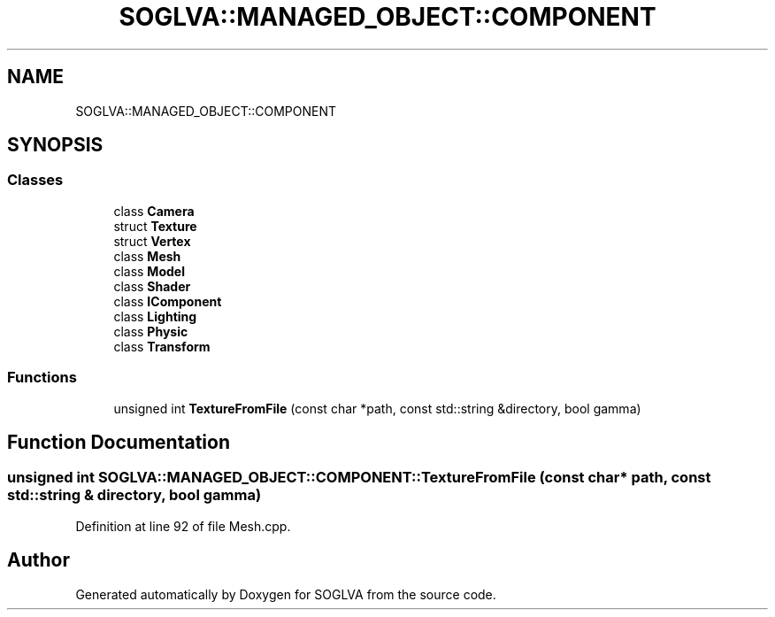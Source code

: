 .TH "SOGLVA::MANAGED_OBJECT::COMPONENT" 3 "Tue Apr 27 2021" "Version 0.01" "SOGLVA" \" -*- nroff -*-
.ad l
.nh
.SH NAME
SOGLVA::MANAGED_OBJECT::COMPONENT
.SH SYNOPSIS
.br
.PP
.SS "Classes"

.in +1c
.ti -1c
.RI "class \fBCamera\fP"
.br
.ti -1c
.RI "struct \fBTexture\fP"
.br
.ti -1c
.RI "struct \fBVertex\fP"
.br
.ti -1c
.RI "class \fBMesh\fP"
.br
.ti -1c
.RI "class \fBModel\fP"
.br
.ti -1c
.RI "class \fBShader\fP"
.br
.ti -1c
.RI "class \fBIComponent\fP"
.br
.ti -1c
.RI "class \fBLighting\fP"
.br
.ti -1c
.RI "class \fBPhysic\fP"
.br
.ti -1c
.RI "class \fBTransform\fP"
.br
.in -1c
.SS "Functions"

.in +1c
.ti -1c
.RI "unsigned int \fBTextureFromFile\fP (const char *path, const std::string &directory, bool gamma)"
.br
.in -1c
.SH "Function Documentation"
.PP 
.SS "unsigned int SOGLVA::MANAGED_OBJECT::COMPONENT::TextureFromFile (const char * path, const std::string & directory, bool gamma)"

.PP
Definition at line 92 of file Mesh\&.cpp\&.
.SH "Author"
.PP 
Generated automatically by Doxygen for SOGLVA from the source code\&.
